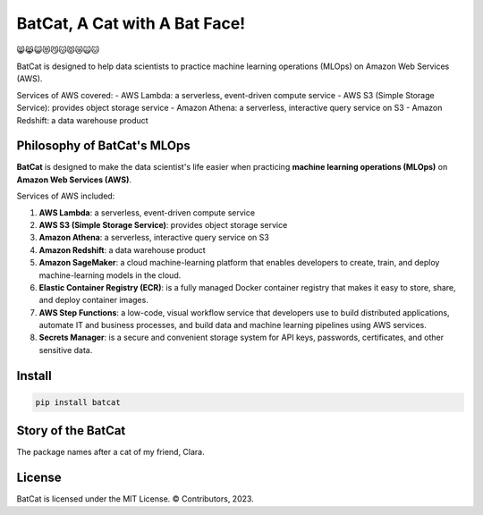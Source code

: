 ##############################
BatCat, A Cat with A Bat Face!
##############################

😸😹😺😻😼😽😾😿🙀🐱

BatCat is designed to help data scientists to practice machine learning operations (MLOps) on Amazon Web Services (AWS). 

Services of AWS covered:
- AWS Lambda: a serverless, event-driven compute service
- AWS S3 (Simple Storage Service): provides object storage service
- Amazon Athena: a serverless, interactive query service on S3
- Amazon Redshift: a data warehouse product

Philosophy of BatCat's MLOps
============================

**BatCat** is designed to make the data scientist's life easier when practicing **machine learning operations (MLOps)** on **Amazon Web Services (AWS)**.

Services of AWS included:

1. **AWS Lambda**: a serverless, event-driven compute service
2. **AWS S3 (Simple Storage Service)**: provides object storage service
3. **Amazon Athena**: a serverless, interactive query service on S3
4. **Amazon Redshift**: a data warehouse product
5. **Amazon SageMaker**: a cloud machine-learning platform that enables developers to create, train, and deploy machine-learning models in the cloud.
6. **Elastic Container Registry (ECR)**: is a fully managed Docker container registry that makes it easy to store, share, and deploy container images.
7. **AWS Step Functions**: a low-code, visual workflow service that developers use to build distributed applications, automate IT and business processes, and build data and machine learning pipelines using AWS services.
8. **Secrets Manager**: is a secure and convenient storage system for API keys, passwords, certificates, and other sensitive data.

Install
=======

.. code-block:: python

    pip install batcat


Story of the BatCat
===================

The package names after a cat of my friend, Clara. 

.. image:: https://raw.githubusercontent.com/Ewen2015/BatCat/master/BatCat.jpeg
    :width: 600
    :align: center

License
=======

BatCat is licensed under the MIT License. © Contributors, 2023.
